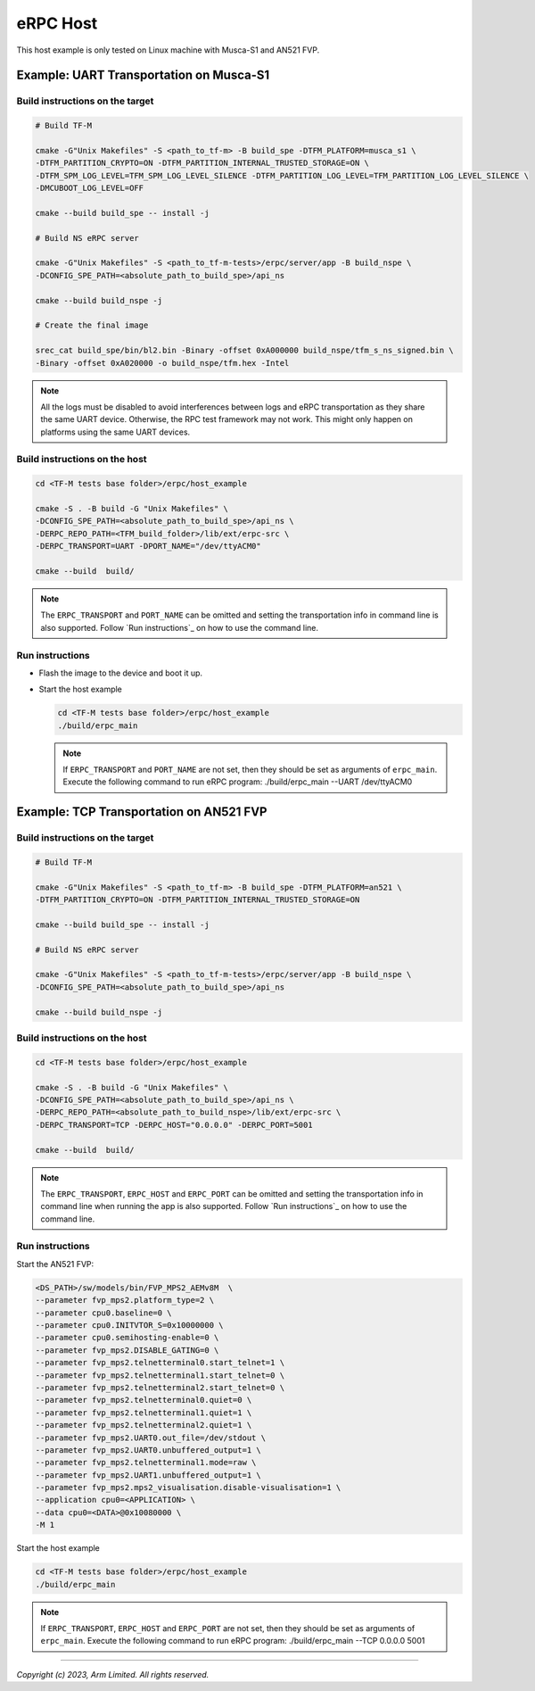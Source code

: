 *********
eRPC Host
*********

This host example is only tested on Linux machine with Musca-S1 and AN521 FVP.

Example: UART Transportation on Musca-S1
========================================

Build instructions on the target
--------------------------------

.. code-block:: bash

    # Build TF-M

    cmake -G"Unix Makefiles" -S <path_to_tf-m> -B build_spe -DTFM_PLATFORM=musca_s1 \
    -DTFM_PARTITION_CRYPTO=ON -DTFM_PARTITION_INTERNAL_TRUSTED_STORAGE=ON \
    -DTFM_SPM_LOG_LEVEL=TFM_SPM_LOG_LEVEL_SILENCE -DTFM_PARTITION_LOG_LEVEL=TFM_PARTITION_LOG_LEVEL_SILENCE \
    -DMCUBOOT_LOG_LEVEL=OFF

    cmake --build build_spe -- install -j

    # Build NS eRPC server

    cmake -G"Unix Makefiles" -S <path_to_tf-m-tests>/erpc/server/app -B build_nspe \
    -DCONFIG_SPE_PATH=<absolute_path_to_build_spe>/api_ns

    cmake --build build_nspe -j

    # Create the final image

    srec_cat build_spe/bin/bl2.bin -Binary -offset 0xA000000 build_nspe/tfm_s_ns_signed.bin \
    -Binary -offset 0xA020000 -o build_nspe/tfm.hex -Intel

.. Note::
    All the logs must be disabled to avoid interferences between logs and eRPC transportation as
    they share the same UART device.
    Otherwise, the RPC test framework may not work.
    This might only happen on platforms using the same UART devices.

Build instructions on the host
------------------------------

.. code-block:: bash

    cd <TF-M tests base folder>/erpc/host_example

    cmake -S . -B build -G "Unix Makefiles" \
    -DCONFIG_SPE_PATH=<absolute_path_to_build_spe>/api_ns \
    -DERPC_REPO_PATH=<TFM_build_folder>/lib/ext/erpc-src \
    -DERPC_TRANSPORT=UART -DPORT_NAME="/dev/ttyACM0"

    cmake --build  build/

.. Note::
    The ``ERPC_TRANSPORT`` and ``PORT_NAME`` can be omitted and setting the transportation info
    in command line is also supported. Follow `Run instructions`_ on how to use the command line.

Run instructions
----------------

- Flash the image to the device and boot it up.
- Start the host example

  .. code-block:: bash

      cd <TF-M tests base folder>/erpc/host_example
      ./build/erpc_main

  .. Note::
      If ``ERPC_TRANSPORT`` and ``PORT_NAME`` are not set, then they should be set as arguments of
      ``erpc_main``. Execute the following command to run eRPC program:
      ./build/erpc_main --UART /dev/ttyACM0

Example: TCP Transportation on AN521 FVP
========================================

Build instructions on the target
--------------------------------

.. code-block:: bash

    # Build TF-M

    cmake -G"Unix Makefiles" -S <path_to_tf-m> -B build_spe -DTFM_PLATFORM=an521 \
    -DTFM_PARTITION_CRYPTO=ON -DTFM_PARTITION_INTERNAL_TRUSTED_STORAGE=ON

    cmake --build build_spe -- install -j

    # Build NS eRPC server

    cmake -G"Unix Makefiles" -S <path_to_tf-m-tests>/erpc/server/app -B build_nspe \
    -DCONFIG_SPE_PATH=<absolute_path_to_build_spe>/api_ns

    cmake --build build_nspe -j

Build instructions on the host
------------------------------

.. code-block:: bash

    cd <TF-M tests base folder>/erpc/host_example

    cmake -S . -B build -G "Unix Makefiles" \
    -DCONFIG_SPE_PATH=<absolute_path_to_build_spe>/api_ns \
    -DERPC_REPO_PATH=<absolute_path_to_build_nspe>/lib/ext/erpc-src \
    -DERPC_TRANSPORT=TCP -DERPC_HOST="0.0.0.0" -DERPC_PORT=5001

    cmake --build  build/

.. Note::
    The ``ERPC_TRANSPORT``, ``ERPC_HOST`` and ``ERPC_PORT`` can be omitted and setting the
    transportation info in command line when running the app is also supported.
    Follow `Run instructions`_ on how to use the command line.

Run instructions
----------------

Start the AN521 FVP:

.. code-block:: bash

    <DS_PATH>/sw/models/bin/FVP_MPS2_AEMv8M  \
    --parameter fvp_mps2.platform_type=2 \
    --parameter cpu0.baseline=0 \
    --parameter cpu0.INITVTOR_S=0x10000000 \
    --parameter cpu0.semihosting-enable=0 \
    --parameter fvp_mps2.DISABLE_GATING=0 \
    --parameter fvp_mps2.telnetterminal0.start_telnet=1 \
    --parameter fvp_mps2.telnetterminal1.start_telnet=0 \
    --parameter fvp_mps2.telnetterminal2.start_telnet=0 \
    --parameter fvp_mps2.telnetterminal0.quiet=0 \
    --parameter fvp_mps2.telnetterminal1.quiet=1 \
    --parameter fvp_mps2.telnetterminal2.quiet=1 \
    --parameter fvp_mps2.UART0.out_file=/dev/stdout \
    --parameter fvp_mps2.UART0.unbuffered_output=1 \
    --parameter fvp_mps2.telnetterminal1.mode=raw \
    --parameter fvp_mps2.UART1.unbuffered_output=1 \
    --parameter fvp_mps2.mps2_visualisation.disable-visualisation=1 \
    --application cpu0=<APPLICATION> \
    --data cpu0=<DATA>@0x10080000 \
    -M 1

Start the host example

.. code-block:: bash

    cd <TF-M tests base folder>/erpc/host_example
    ./build/erpc_main

.. Note::
      If ``ERPC_TRANSPORT``, ``ERPC_HOST`` and ``ERPC_PORT`` are not set, then they should be set as
      arguments of ``erpc_main``. Execute the following command to run eRPC program:
      ./build/erpc_main --TCP 0.0.0.0 5001

--------------

*Copyright (c) 2023, Arm Limited. All rights reserved.*
